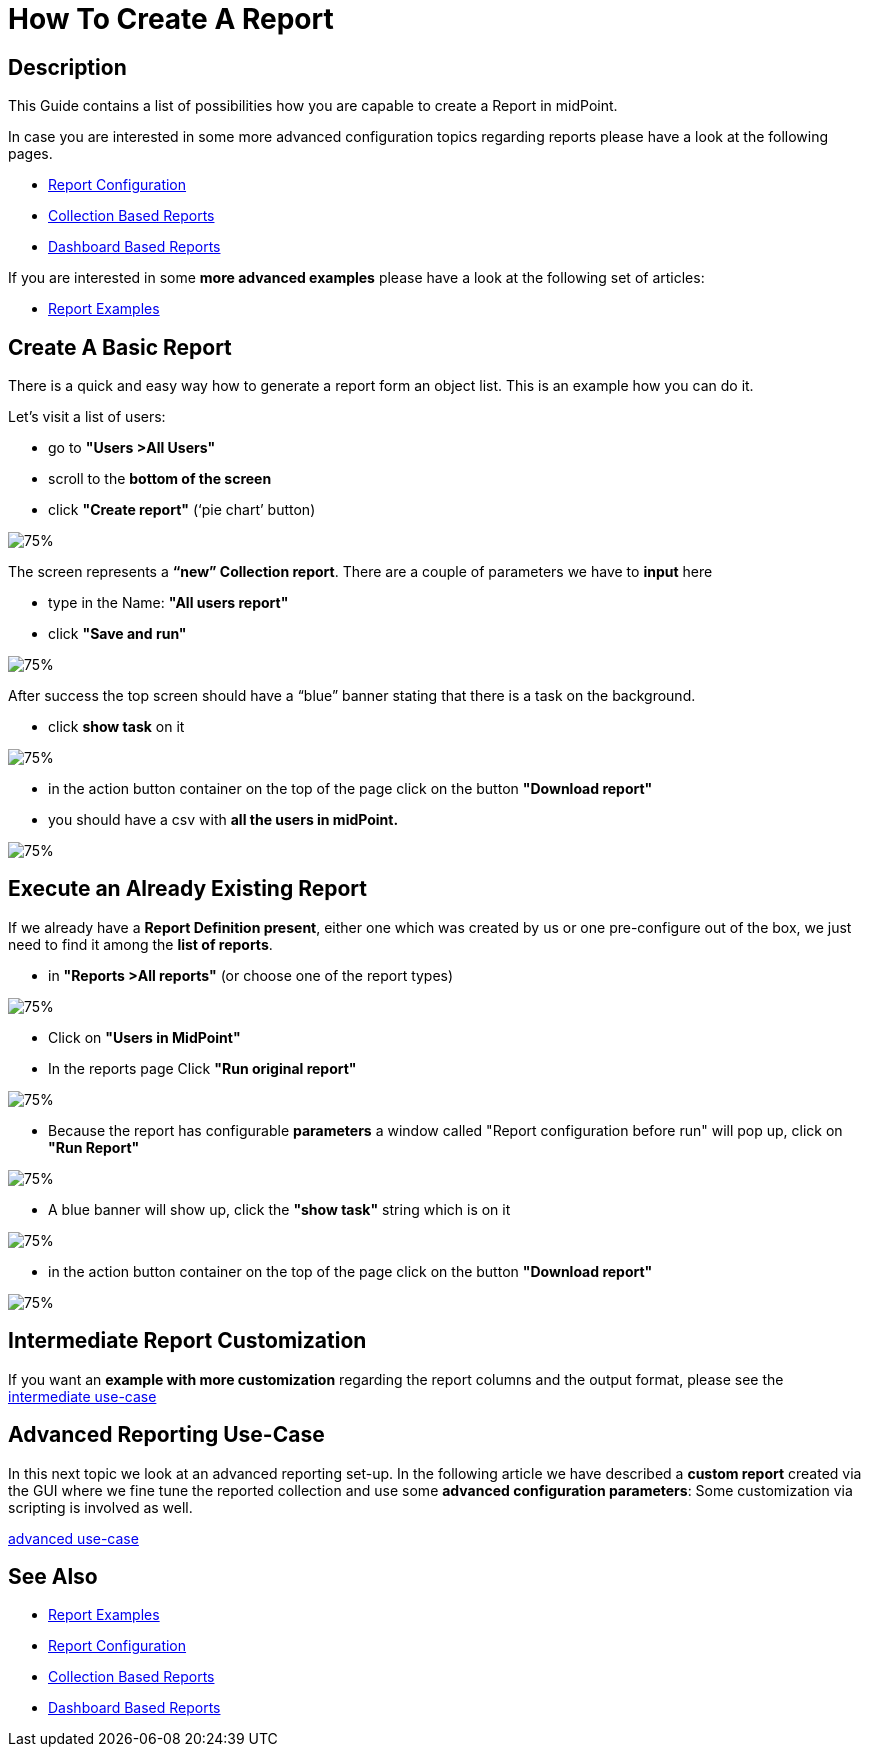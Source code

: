 = How To Create A Report

:page-upkeep-status: green
:page-keywords: [ 'report', 'create', 'reporting' ]
:search-alias: "create report"

== Description

This Guide contains a list of possibilities how you are capable to create a Report in midPoint.

In case you are interested in some more advanced configuration topics regarding reports please have a look at the following pages.

- xref:/midpoint/reference/misc/reports/configuration/[Report Configuration]
- xref:/midpoint/reference/misc/reports/configuration/collection-report.adoc[Collection Based Reports]
- xref:/midpoint/reference/misc/reports/configuration/dashboard-report.adoc[Dashboard Based Reports]

If you are interested in some *more advanced examples* please have a look at the following set of articles:

- xref:/midpoint/reference/misc/reports/examples/[Report Examples]

[#_create_basic_report]
== Create A Basic Report

There is a quick and easy way how to generate a report form an object list.
This is an example how you can do it.

Let's visit a list of users:

* go to *"Users >All Users"*
* scroll to the *bottom of the screen*
* click *"Create report"* (‘pie chart’ button)

image::users-all.png[75%]

The screen represents a *“new” Collection report*. There are a couple of parameters we have to *input*
here

* type in the Name: *"All users report"*
* click *"Save and run"*

image::new-collection-report.png[75%]

After success the top screen should have a “blue” banner stating that there is a task on the
background.

* click *show task* on it

image::show-tasks.png[75%]

* in the action button container on the top of the page click on the button *"Download report"*
* you should have a csv with *all the users in midPoint.*

image::export-report.png[75%]

[#_create_o_o_t_b]
== Execute an Already Existing Report

If we already have a *Report Definition present*, either one which was created by us or one pre-configure out of the box, we just need to find it among the *list of reports*.

* in *"Reports >All reports"* (or choose one of the report types)

image::reports-all.png[75%]

* Click on *"Users in MidPoint"*
* In the reports page Click *"Run original report"*

image::users-in-mp.png[75%]

* Because the report has configurable *parameters* a window called "Report configuration before run" will pop up, click on *"Run Report"*

image::conf-b-run.png[75%]

* A blue banner will show up, click the *"show task"* string which is on it

image::run-usrs-in-mp.png[75%]

* in the action button container on the top of the page click on the button *"Download report"*

image::download-usrs-in-mp.png[75%]

== Intermediate Report Customization

If you want an *example with more customization* regarding the report columns and the output format, please see the xref:/midpoint/reference/misc/reports/create-report-guide/intermediate[intermediate use-case]

== Advanced Reporting Use-Case

In this next topic we look at an advanced reporting set-up.
In the following article we have described a *custom report* created via the GUI where we fine tune the reported collection and use some *advanced configuration parameters*:
Some customization via scripting is involved as well.

xref:/midpoint/reference/misc/reports/create-report-guide/advanced[advanced use-case]

== See Also

- xref:/midpoint/reference/misc/reports/examples/[Report Examples]
- xref:/midpoint/reference/misc/reports/configuration/[Report Configuration]
- xref:/midpoint/reference/misc/reports/configuration/collection-report.adoc[Collection Based Reports]
- xref:/midpoint/reference/misc/reports/configuration/dashboard-report.adoc[Dashboard Based Reports]
